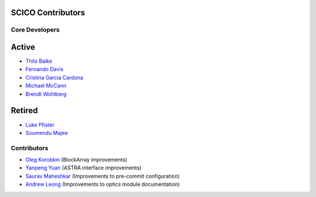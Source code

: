 SCICO Contributors
------------------


.. raw:: html

    <style type='text/css'>
    div.document ul blockquote {
       margin-bottom: 8px !important;
    }
    div.document li > p {
       margin-bottom: 4px !important;
    }
    div.document ul > li {
      list-style: square outside !important;
      margin-left: 1em !important;
    }
    section {
      padding-bottom: 1em;
    }
    ul {
      margin-bottom: 1em;
    }
    </style>


Core Developers
===============


Active
------

- `Thilo Balke <https://github.com/tbalke>`_
- `Fernando Davis <https://github.com/FernandoDavis>`_
- `Cristina Garcia Cardona <https://github.com/crstngc>`_
- `Michael McCann <https://github.com/Michael-T-McCann>`_
- `Brendt Wohlberg <https://github.com/bwohlberg>`_


Retired
-------

- `Luke Pfister <https://github.com/lukepfister>`_
- `Soumendu Majee <https://github.com/smajee>`_



Contributors
============

- `Oleg Korobkin <https://github.com/korobkin>`_ (BlockArray improvements)
- `Yanpeng Yuan <https://github.com/yanpeng7>`_ (ASTRA interface improvements)
- `Saurav Maheshkar <https://github.com/SauravMaheshkar>`_ (Improvements to pre-commit configuration)
- `Andrew Leong <https://scholar.google.com/citations?user=-2wRWbcAAAAJ&hl=en>`_ (Improvements to optics module documentation)
